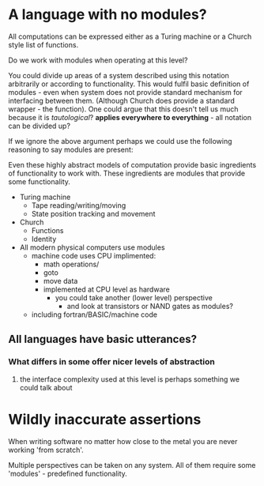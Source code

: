 
* A language with no modules?

All computations can be expressed either as a Turing machine or a Church style list of functions.

Do we work with modules when operating at this level?

You could divide up areas of a system described using this notation arbitrarily or according to functionality. This would fulfil basic definition of modules - even when system does not provide standard mechanism for interfacing between them. (Although Church does provide a standard wrapper - the function). 
One could argue that this doesn't tell us much because it is /tautological/? *applies everywhere to everything* - all notation can be divided up?

If we ignore the above argument perhaps we could use the following reasoning to say modules are present:

Even these highly abstract models of computation provide basic ingredients of functionality to work with. These ingredients are modules that provide some functionality.

- Turing machine
  - Tape reading/writing/moving
  - State position tracking and movement

- Church
  - Functions
  - Identity

- All modern physical computers use modules
  - machine code uses CPU implimented:
    - math operations/
    - goto
    - move data
    - implemented at CPU level as hardware
      - you could take another (lower level) perspective 
        - and look at transistors or NAND gates as modules?
  - including fortran/BASIC/machine code

** All languages have basic utterances?
*** What differs in some offer nicer levels of abstraction
**** the interface complexity used at this level is perhaps something we could talk about

* Wildly inaccurate assertions
When writing software no matter how close to the metal you are never working 'from scratch'.

Multiple perspectives can be taken on any system. All of them require some 'modules' - predefined functionality.

